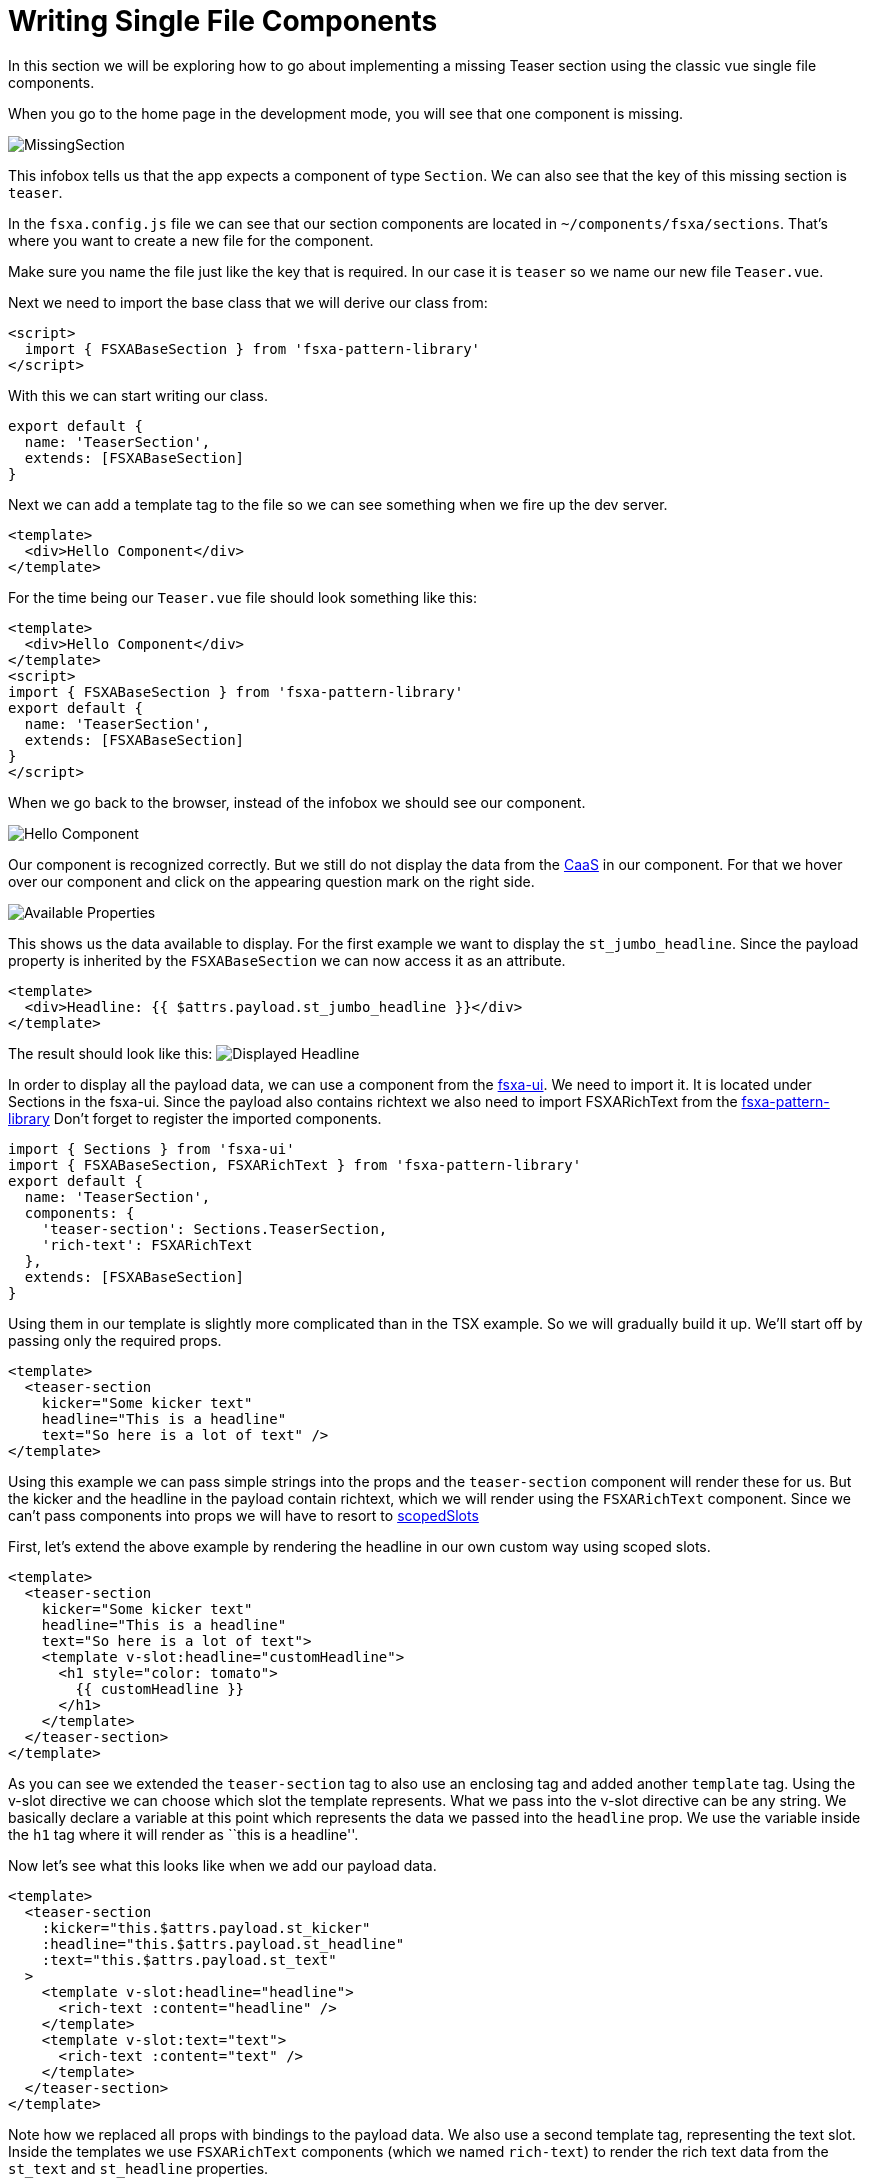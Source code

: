 = Writing Single File Components

:moduledir: ..
:imagesdir: {moduledir}/images

In this section we will be exploring how to go about implementing a missing Teaser section using the classic vue single file components.

When you go to the home page in the development mode, you will see that one component is missing.

image:WritingComponents/MissingSection.png[MissingSection]

This infobox tells us that the app expects a component of type `Section`. We can also see that the key of this missing section is `teaser`.

In the `fsxa.config.js` file we can see that our section components are located in `~/components/fsxa/sections`.
That’s where you want to create a new file for the component.

Make sure you name the file just like the key that is required. In our case it is `teaser` so we name our new file `Teaser.vue`.

Next we need to import the base class that we will derive our class from:

[source,xml]
----
<script>
  import { FSXABaseSection } from 'fsxa-pattern-library'
</script>
----

With this we can start writing our class.

[source,javascript]
----
export default {
  name: 'TeaserSection',
  extends: [FSXABaseSection]
}
----

Next we can add a template tag to the file so we can see something when we fire up the dev server.

[source,xml]
----
<template>
  <div>Hello Component</div>
</template>
----

For the time being our `Teaser.vue` file should look something like this:

[source,xml]
----
<template>
  <div>Hello Component</div>
</template>
<script>
import { FSXABaseSection } from 'fsxa-pattern-library'
export default {
  name: 'TeaserSection',
  extends: [FSXABaseSection]
}
</script>
----

When we go back to the browser, instead of the infobox we should see our component.

image:WritingComponents/HelloComponent.png[Hello Component]

Our component is recognized correctly. But we still do not display the data from the https://docs.e-spirit.com/module/caas/CaaS_FSM_Documentation_EN.html[CaaS] in our component.
For that we hover over our component and click on the appearing question mark on the right side.

image:WritingComponents/AvailableProperties.png[Available Properties]

This shows us the data available to display.
For the first example we want to display the `st_jumbo_headline`. Since the payload property is inherited by the `FSXABaseSection` we can now access it as an attribute.

[source,xml]
----
<template>
  <div>Headline: {{ $attrs.payload.st_jumbo_headline }}</div>
</template>
----

The result should look like this:
image:WritingComponents/DisplayedHeadline.png[Displayed Headline]

In order to display all the payload data, we can use a component from the https://github.com/e-Spirit/fsxa-ui/[fsxa-ui]. We need to import it. It is located under Sections in the fsxa-ui. Since the payload also contains richtext we also need to import FSXARichText from the https://github.com/e-Spirit/fsxa-pattern-library[fsxa-pattern-library]
Don’t forget to register the imported components.

[source,javascript]
----
import { Sections } from 'fsxa-ui'
import { FSXABaseSection, FSXARichText } from 'fsxa-pattern-library'
export default {
  name: 'TeaserSection',
  components: {
    'teaser-section': Sections.TeaserSection,
    'rich-text': FSXARichText
  },
  extends: [FSXABaseSection]
}
----

Using them in our template is slightly more complicated than in the TSX example. So we will gradually build it up. We’ll start off by passing only the required props.

[source,xml]
----
<template>
  <teaser-section 
    kicker="Some kicker text" 
    headline="This is a headline"
    text="So here is a lot of text" />
</template>
----

Using this example we can pass simple strings into the props and the `teaser-section` component will render these for us. But the kicker and the headline in the payload contain richtext, which we will render using the `FSXARichText` component. Since we can’t pass components into props we will have to resort to https://vuejs.org/v2/guide/components-slots.html#Scoped-Slots[scopedSlots]

First, let’s extend the above example by rendering the headline in our own custom way using scoped slots.

[source,xml]
----
<template>
  <teaser-section 
    kicker="Some kicker text" 
    headline="This is a headline"
    text="So here is a lot of text">
    <template v-slot:headline="customHeadline">
      <h1 style="color: tomato">
        {{ customHeadline }}
      </h1>
    </template>
  </teaser-section>
</template>
----

As you can see we extended the `teaser-section` tag to also use an enclosing tag and added another `template` tag. Using the v-slot directive we can choose which slot the template represents. What we pass into the v-slot directive can be any string. We basically declare a variable at this point which represents the data we passed into the `headline` prop. We use the variable inside the `h1` tag where it will render as ``this is a headline''.

Now let’s see what this looks like when we add our payload data.

[source,xml]
----
<template>
  <teaser-section
    :kicker="this.$attrs.payload.st_kicker"
    :headline="this.$attrs.payload.st_headline"
    :text="this.$attrs.payload.st_text"
  >
    <template v-slot:headline="headline">
      <rich-text :content="headline" />
    </template>
    <template v-slot:text="text">
      <rich-text :content="text" />
    </template>
  </teaser-section>
</template>
----

Note how we replaced all props with bindings to the payload data. We also use a second template tag, representing the text slot. Inside the templates we use `FSXARichText` components (which we named `rich-text`) to render the rich text data from the `st_text` and `st_headline` properties.

Next let’s add our image. The prop `media` asks for an object with the following properties: `type`,`src`,`resolutions`,`previewId`. For readability we should construct this object in a function and simply call the function when we bind the prop in the template. We add a `methods` property to our vue object and define the function there.

[source,xml]
----
<template>
  <teaser-section
    :kicker="this.$attrs.payload.st_kicker"
    :headline="this.$attrs.payload.st_headline"
    :text="this.$attrs.payload.st_text"
    :media="getMedia()"
  >
    <template v-slot:headline="headline">
      <rich-text :content="headline" />
    </template>
    <template v-slot:text="text">
      <rich-text :content="text" />
    </template>
  </teaser-section>
</template>
<script>
export default {
  name: 'TeaserSection',
  components: {
    'teaser-section': Sections.TeaserSection,
    'rich-text': FSXARichText
  },
  extends: [FSXABaseSection],
  methods: {
    getMedia() {
      if (this.$attrs.payload.st_picture) {
        return {
          type: 'image',
          src: this.$attrs.payload.st_picture.resolutions.ORIGINAL.url,
          resolutions: this.$attrs.payload.st_picture.resolutions,
          previewId: this.$attrs.payload.st_picture.previewId
        }
      } else {
        return undefined
      }
    }
  }
}
</script>
----

Finally we add the button. This one is a bit more complicated. We first need to define a button label and then a handler for a click on the button.

The label is fairly straightforward. First, we add another function to the `methods` property.

[source,javascript]
----
methods: {
  getButtonText() {
    return this.$attrs.payload.st_button
      ? this.$attrs.payload.st_button.data.lt_button_text
      : undefined
  },
  ...
}
----

And then we call the function in our template

[source,xml]
----
<template>
  <teaser-section
    :kicker="this.$attrs.payload.st_kicker"
    :headline="this.$attrs.payload.st_headline"
    :text="this.$attrs.payload.st_text"
    :button-text="getButtonText()"
    :media="getMedia()"
  >
  ...
----

For the click handler the TeaserSection component itself emits an event called `buttonClick` when the button is clicked. We can simply add an event handler to our template. First we define the function `handleButtonClick`

[source,javascript]
----
  methods: {
    getButtonText() {
      return this.$attrs.payload.st_button
        ? this.$attrs.payload.st_button.data.lt_button_text
        : undefined
    },
    handleButtonClick() {
      const pageId = this.$attrs.payload.st_button
        ? this.$attrs.payload.st_button.data.lt_internal.referenceId
        : undefined
      this.$options.parent.triggerRouteChange({
        pageId
      })
    },
    ...
  }
----

And then we pass it to our template. We can use the `@` shorthand to define an event handler.

[source,xml]
----
<template>
  <teaser-section
    :kicker="this.$attrs.payload.st_kicker"
    :headline="this.$attrs.payload.st_headline"
    :text="this.$attrs.payload.st_text"
    :button-text="getButtonText()"
    :media="getMedia()"
    @buttonClick="handleButtonClick"
  >
  ...
----

When you put everything together your final `Teaser.vue` file should look like this:

[source,xml]
----
<template>
  <teaser-section
    :kicker="this.$attrs.payload.st_kicker"
    :headline="this.$attrs.payload.st_headline"
    :text="this.$attrs.payload.st_text"
    :button-text="getButtonText()"
    :media="getMedia()"
    @buttonClick="handleButtonClick"
  >
    <template v-slot:headline="headline">
      <rich-text :content="headline" />
    </template>
    <template v-slot:text="text">
      <rich-text :content="text" />
    </template>
  </teaser-section>
</template>
<script>
import { FSXABaseSection, FSXARichText } from 'fsxa-pattern-library'
import { Sections } from 'fsxa-ui'

export default {
  name: 'TeaserSection',
  components: {
    'teaser-section': Sections.TeaserSection,
    'rich-text': FSXARichText
  },
  extends: [FSXABaseSection],
  methods: {
    getButtonText() {
      return this.$attrs.payload.st_button
        ? this.$attrs.payload.st_button.data.lt_button_text
        : undefined
    },
    handleButtonClick() {
      const pageId = this.$attrs.payload.st_button
        ? this.$attrs.payload.st_button.data.lt_internal.referenceId
        : undefined
      this.$options.parent.triggerRouteChange({
        pageId
      })
    },
    getMedia() {
      if (this.$attrs.payload.st_picture) {
        return {
          type: 'image',
          src: this.$attrs.payload.st_picture.resolutions.ORIGINAL.url,
          resolutions: this.$attrs.payload.st_picture.resolutions,
          previewId: this.$attrs.payload.st_picture.previewId
        }
      } else {
        return undefined
      }
    }
  }
}
</script>
----
